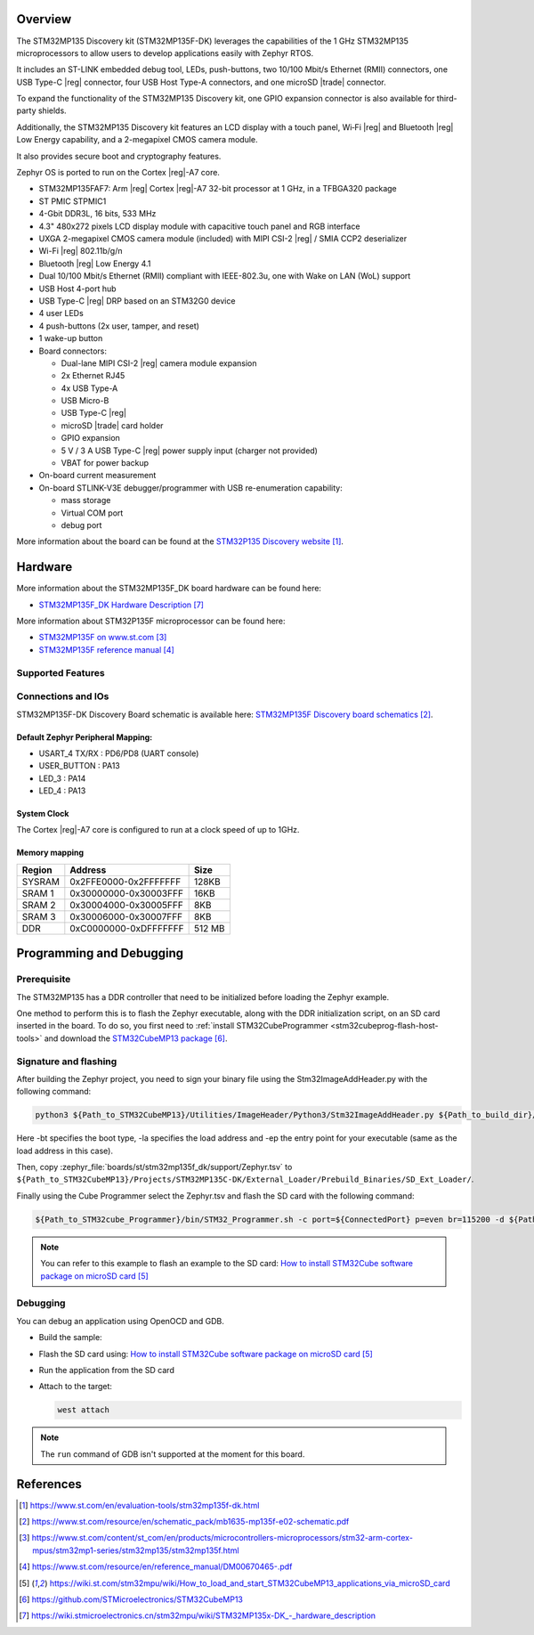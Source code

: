 .. zephyr:board:: stm32mp135f_dk

Overview
********
The STM32MP135 Discovery kit (STM32MP135F-DK) leverages the capabilities of the
1 GHz STM32MP135 microprocessors to allow users to develop applications easily with Zephyr RTOS.

It includes an ST-LINK embedded debug tool, LEDs, push-buttons, two 10/100 Mbit/s Ethernet (RMII) connectors, one USB Type-C |reg| connector, four USB Host Type-A connectors, and one microSD |trade| connector.

To expand the functionality of the STM32MP135 Discovery kit, one GPIO expansion connector is also available for third-party shields.

Additionally, the STM32MP135 Discovery kit features an LCD display with a touch panel, Wi‑Fi |reg| and Bluetooth |reg| Low Energy capability, and a 2-megapixel CMOS camera module.

It also provides secure boot and cryptography features.

Zephyr OS is ported to run on the Cortex |reg|-A7 core.

- STM32MP135FAF7: Arm |reg| Cortex |reg|-A7 32-bit processor at 1 GHz, in a TFBGA320 package
- ST PMIC STPMIC1
- 4-Gbit DDR3L, 16 bits, 533 MHz
- 4.3" 480x272 pixels LCD display module with capacitive touch panel and RGB interface
- UXGA 2-megapixel CMOS camera module (included) with MIPI CSI-2 |reg| / SMIA CCP2 deserializer
- Wi-Fi |reg| 802.11b/g/n
- Bluetooth |reg| Low Energy 4.1
- Dual 10/100 Mbit/s Ethernet (RMII) compliant with IEEE-802.3u, one with Wake on LAN (WoL) support
- USB Host 4-port hub
- USB Type-C |reg| DRP based on an STM32G0 device
- 4 user LEDs
- 4 push-buttons (2x user, tamper, and reset)
- 1 wake-up button
- Board connectors:

  - Dual-lane MIPI CSI-2 |reg| camera module expansion
  - 2x Ethernet RJ45
  - 4x USB Type-A
  - USB Micro-B
  - USB Type-C |reg|
  - microSD |trade| card holder
  - GPIO expansion
  - 5 V / 3 A USB Type-C |reg| power supply input (charger not provided)
  - VBAT for power backup

- On-board current measurement
- On-board STLINK-V3E debugger/programmer with USB re-enumeration capability:

  - mass storage
  - Virtual COM port
  - debug port

More information about the board can be found at the
`STM32P135 Discovery website`_.

Hardware
********

More information about the STM32MP135F_DK board hardware can be found here:

- `STM32MP135F_DK Hardware Description`_

More information about STM32P135F microprocessor can be found here:

- `STM32MP135F on www.st.com`_
- `STM32MP135F reference manual`_

Supported Features
==================

.. zephyr:board-supported-hw::

Connections and IOs
===================

STM32MP135F-DK Discovery Board schematic is available here:
`STM32MP135F Discovery board schematics`_.


Default Zephyr Peripheral Mapping:
----------------------------------

- USART_4 TX/RX : PD6/PD8 (UART console)

- USER_BUTTON : PA13
- LED_3 : PA14
- LED_4 : PA13

System Clock
------------

The Cortex |reg|-A7 core is configured to run at a clock speed of up to 1GHz.

Memory mapping
--------------

+------------+-----------------------+----------------+
| Region     |        Address        |     Size       |
+============+=======================+================+
| SYSRAM     | 0x2FFE0000-0x2FFFFFFF | 128KB          |
+------------+-----------------------+----------------+
| SRAM 1     | 0x30000000-0x30003FFF |  16KB          |
+------------+-----------------------+----------------+
| SRAM 2     | 0x30004000-0x30005FFF |   8KB          |
+------------+-----------------------+----------------+
| SRAM 3     | 0x30006000-0x30007FFF |   8KB          |
+------------+-----------------------+----------------+
| DDR        | 0xC0000000-0xDFFFFFFF |   512 MB       |
+------------+-----------------------+----------------+

Programming and Debugging
*************************

.. zephyr:board-supported-runners::

Prerequisite
============

The STM32MP135 has a DDR controller that need to be initialized before loading the Zephyr example.

One method to perform this is to flash the Zephyr executable, along with the DDR initialization script, on an SD card inserted in the board. To do so, you first need to :ref:`install STM32CubeProgrammer <stm32cubeprog-flash-host-tools>` and download the `STM32CubeMP13 package`_.

Signature and flashing
======================

After building the Zephyr project, you need to sign your binary file using the Stm32ImageAddHeader.py with the following command:

.. code-block:: console

   python3 ${Path_to_STM32CubeMP13}/Utilities/ImageHeader/Python3/Stm32ImageAddHeader.py ${Path_to_build_dir}/zephyr/zephyr.bin ${STM32CubeMP13}/Projects/STM32MP135C-DK/External_Loader/Prebuild_Binaries/SD_Ext_Loader/zephyr_Signed.bin -bt 10 -la C0000000 -ep C0000000

Here -bt specifies the boot type, -la specifies the load address and -ep the entry point for your executable (same as the load address in this case).

Then, copy :zephyr_file:`boards/st/stm32mp135f_dk/support/Zephyr.tsv` to ``${Path_to_STM32CubeMP13}/Projects/STM32MP135C-DK/External_Loader/Prebuild_Binaries/SD_Ext_Loader/``.

Finally using the Cube Programmer select the Zephyr.tsv and flash the SD card with the following command:

.. code-block:: console

   ${Path_to_STM32cube_Programmer}/bin/STM32_Programmer.sh -c port=${ConnectedPort} p=even br=115200 -d ${Path_to_STM32CubeMP13}/Projects/STM32MP135C-DK/External_Loader/Prebuild_Binaries/SD_Ext_Loader/Zephyr.tsv

.. note::
  You can refer to this example to flash an example to the SD card:
  `How to install STM32Cube software package on microSD card`_

Debugging
=========

You can debug an application using OpenOCD and GDB.

- Build the sample:

  .. zephyr-app-commands::
     :zephyr-app: samples/hello_world
     :board: stm32mp135f_dk
     :goals: build

- Flash the SD card using:
  `How to install STM32Cube software package on microSD card`_

- Run the application from the SD card

- Attach to the target:

  .. code-block:: console

      west attach

.. note::
  The ``run`` command of GDB isn't supported at the moment for this board.

References
**********

.. target-notes::

.. _STM32P135 Discovery website:
   https://www.st.com/en/evaluation-tools/stm32mp135f-dk.html

.. _STM32MP135F Discovery board User Manual:
   https://www.st.com/resource/en/user_manual/dm00862450.pdf

.. _STM32MP135F Discovery board schematics:
   https://www.st.com/resource/en/schematic_pack/mb1635-mp135f-e02-schematic.pdf

.. _STM32MP135F on www.st.com:
   https://www.st.com/content/st_com/en/products/microcontrollers-microprocessors/stm32-arm-cortex-mpus/stm32mp1-series/stm32mp135/stm32mp135f.html

.. _STM32MP135F reference manual:
   https://www.st.com/resource/en/reference_manual/DM00670465-.pdf

.. _STM32MP135 STM32Cube software package:
   https://www.st.com/en/embedded-software/stm32cubemp13.html#get-software

.. _How to install STM32Cube software package on microSD card:
   https://wiki.st.com/stm32mpu/wiki/How_to_load_and_start_STM32CubeMP13_applications_via_microSD_card

.. _STM32MP135F boot architecture:
   https://wiki.st.com/stm32mpu/wiki/STM32CubeMP13_package_-_boot_architecture

.. _STM32MP135F baremetal distribution:
   https://wiki.st.com/stm32mpu/wiki/Category:Bare_metal_-_RTOS_embedded_software

.. _STM32CubeMP13 package:
   https://github.com/STMicroelectronics/STM32CubeMP13

.. _STM32MP135F_DK Hardware Description:
   https://wiki.stmicroelectronics.cn/stm32mpu/wiki/STM32MP135x-DK_-_hardware_description
